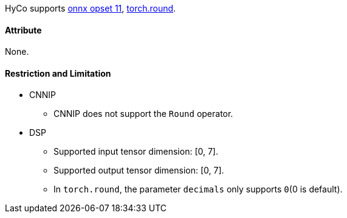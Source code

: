 HyCo supports https://github.com/onnx/onnx/blob/main/docs/Operators.md#Round[onnx opset 11], https://pytorch.org/docs/stable/generated/torch.round.html[torch.round].

==== Attribute

None.

==== Restriction and Limitation

* CNNIP
** CNNIP does not support the `Round` operator.

* DSP
** Supported input tensor dimension: [0, 7].
** Supported output tensor dimension: [0, 7].
** In `torch.round`, the parameter `decimals` only supports `0`(0 is default).
